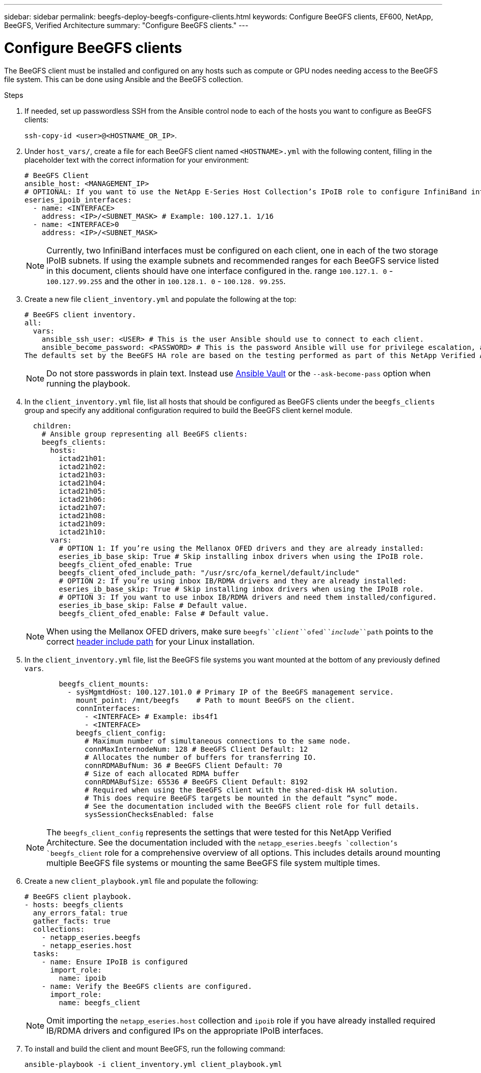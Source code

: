 ---
sidebar: sidebar
permalink: beegfs-deploy-beegfs-configure-clients.html
keywords: Configure BeeGFS clients, EF600, NetApp, BeeGFS, Verified Architecture
summary: "Configure BeeGFS clients."
---

= Configure BeeGFS clients
:hardbreaks:
:nofooter:
:icons: font
:linkattrs:
:imagesdir: ./media/

[.lead]
The BeeGFS client must be installed and configured on any hosts such as compute or GPU nodes needing access to the BeeGFS file system. This can be done using Ansible and the BeeGFS collection.

.Steps
. If needed, set up passwordless SSH from the Ansible control node to each of the hosts you want to configure as BeeGFS clients:
+
`ssh-copy-id <user>@<HOSTNAME_OR_IP>`.

. Under `host_vars/`,  create a file for each BeeGFS client named `<HOSTNAME>.yml` with the following content, filling in the placeholder text with the correct information for your environment:
+
....
# BeeGFS Client
ansible_host: <MANAGEMENT_IP>
# OPTIONAL: If you want to use the NetApp E-Series Host Collection’s IPoIB role to configure InfiniBand interfaces for clients to connect to BeeGFS file systems:
eseries_ipoib_interfaces:
  - name: <INTERFACE>
    address: <IP>/<SUBNET_MASK> # Example: 100.127.1. 1/16
  - name: <INTERFACE>0
    address: <IP>/<SUBNET_MASK>
....
+
[NOTE]
Currently,  two InfiniBand interfaces must be configured on each client, one in each of the two storage IPoIB subnets. If using the example subnets and recommended ranges for each BeeGFS service listed in this document,  clients should have one interface configured in the. range `100.127.1. 0` - `100.127.99.255` and the other in `100.128.1. 0` - `100.128. 99.255`.

. Create a new file `client_inventory.yml` and populate the following at the top:
+
....
# BeeGFS client inventory.
all:
  vars:
    ansible_ssh_user: <USER> # This is the user Ansible should use to connect to each client.
    ansible_become_password: <PASSWORD> # This is the password Ansible will use for privilege escalation, and requires the ansible_ssh_user be root, or have sudo privileges.
The defaults set by the BeeGFS HA role are based on the testing performed as part of this NetApp Verified Architecture and differ from the typical BeeGFS client defaults.
....
+
[NOTE]
Do not store passwords in plain text. Instead use https://docs.ansible.com/ansible/latest/user_guide/vault.html[Ansible Vault^] or the `--ask-become-pass` option when running the playbook.

. In the `client_inventory.yml` file, list all hosts that should be configured as BeeGFS clients under the `beegfs_clients` group and specify any additional configuration required to build the BeeGFS client kernel module.
+
....
  children:
    # Ansible group representing all BeeGFS clients:
    beegfs_clients:
      hosts:
        ictad21h01:
        ictad21h02:
        ictad21h03:
        ictad21h04:
        ictad21h05:
        ictad21h06:
        ictad21h07:
        ictad21h08:
        ictad21h09:
        ictad21h10:
      vars:
        # OPTION 1: If you’re using the Mellanox OFED drivers and they are already installed:
        eseries_ib_base_skip: True # Skip installing inbox drivers when using the IPoIB role.
        beegfs_client_ofed_enable: True
        beegfs_client_ofed_include_path: "/usr/src/ofa_kernel/default/include"
        # OPTION 2: If you’re using inbox IB/RDMA drivers and they are already installed:
        eseries_ib_base_skip: True # Skip installing inbox drivers when using the IPoIB role.
        # OPTION 3: If you want to use inbox IB/RDMA drivers and need them installed/configured.
        eseries_ib_base_skip: False # Default value.
        beegfs_client_ofed_enable: False # Default value.
....
+
[NOTE]
When using the Mellanox OFED drivers, make sure  `beegfs`_`client`_`ofed`_`include`_`path` points to the correct https://doc.beegfs.io/latest/advanced_topics/rdma_support.html[header include path^] for your Linux installation.

. In the `client_inventory.yml` file,  list the BeeGFS file systems you want mounted at the bottom of any previously defined `vars`.
+
....
        beegfs_client_mounts:
          - sysMgmtdHost: 100.127.101.0 # Primary IP of the BeeGFS management service.
            mount_point: /mnt/beegfs    # Path to mount BeeGFS on the client.
            connInterfaces:
              - <INTERFACE> # Example: ibs4f1
              - <INTERFACE>
            beegfs_client_config:
              # Maximum number of simultaneous connections to the same node.
              connMaxInternodeNum: 128 # BeeGFS Client Default: 12
              # Allocates the number of buffers for transferring IO.
              connRDMABufNum: 36 # BeeGFS Client Default: 70
              # Size of each allocated RDMA buffer
              connRDMABufSize: 65536 # BeeGFS Client Default: 8192
              # Required when using the BeeGFS client with the shared-disk HA solution.
              # This does require BeeGFS targets be mounted in the default “sync” mode.
              # See the documentation included with the BeeGFS client role for full details.
              sysSessionChecksEnabled: false
....
+
[NOTE]
The `beegfs_client_config` represents the settings that were tested for this NetApp Verified Architecture. See the documentation included with the `netapp_eseries.beegfs `collection’s `beegfs_client` role for a comprehensive overview of all options. This includes details around mounting multiple BeeGFS file systems or mounting the same BeeGFS file system multiple times.

. Create a new `client_playbook.yml` file and populate the following:
+
....
# BeeGFS client playbook.
- hosts: beegfs_clients
  any_errors_fatal: true
  gather_facts: true
  collections:
    - netapp_eseries.beegfs
    - netapp_eseries.host
  tasks:
    - name: Ensure IPoIB is configured
      import_role:
        name: ipoib
    - name: Verify the BeeGFS clients are configured.
      import_role:
        name: beegfs_client
....
+
[NOTE]
Omit importing the `netapp_eseries.host` collection and `ipoib` role if you have already installed required IB/RDMA drivers and configured IPs on the appropriate IPoIB interfaces.

. To install and build the client and mount BeeGFS,  run the following command:
+
....
ansible-playbook -i client_inventory.yml client_playbook.yml
....
